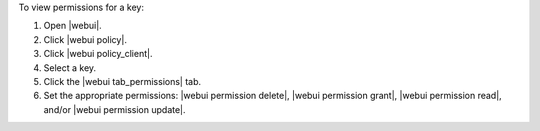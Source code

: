 .. This is an included how-to. 


To view permissions for a key:

#. Open |webui|.
#. Click |webui policy|.
#. Click |webui policy_client|.
#. Select a key.
#. Click the |webui tab_permissions| tab.
#. Set the appropriate permissions: |webui permission delete|, |webui permission grant|, |webui permission read|, and/or |webui permission update|.